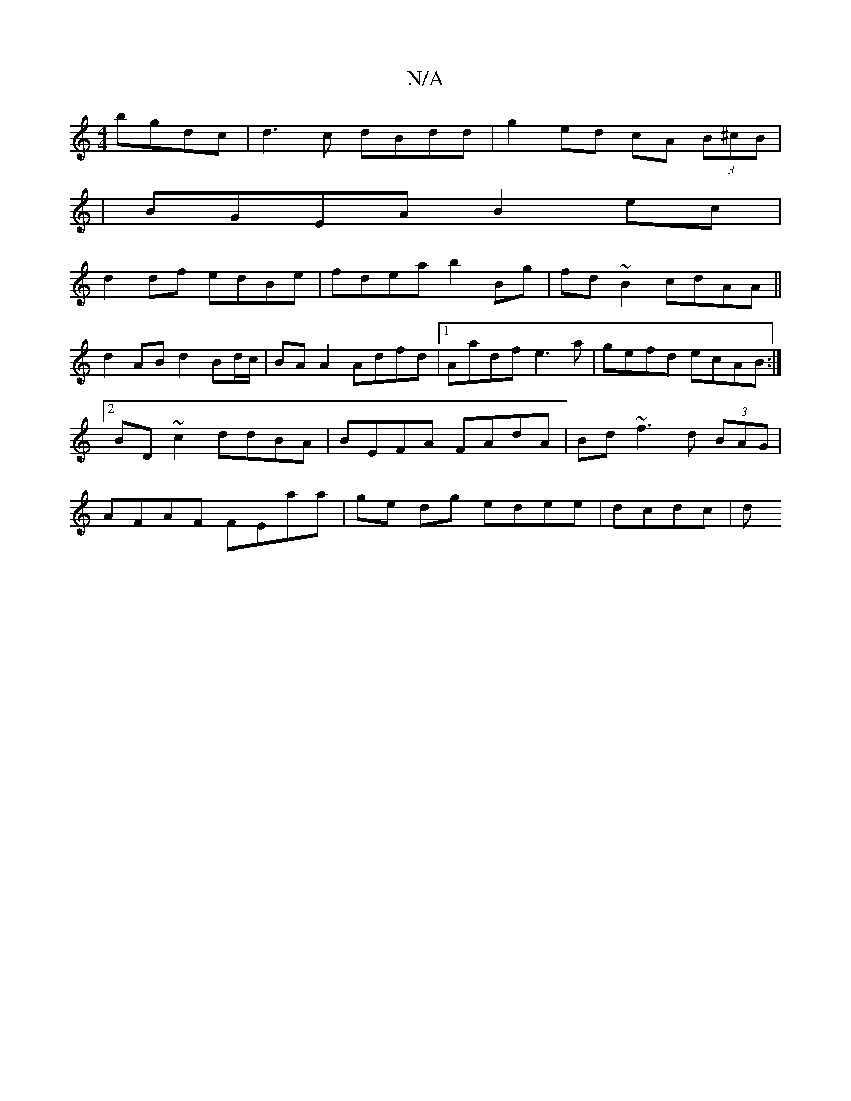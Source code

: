 X:1
T:N/A
M:4/4
R:N/A
K:Cmajor
bgdc|d3c dBdd|g2 ed cA (3B^cB|
|BGEA B2 ec|
d2df edBe|fdea b2Bg|fd~B2 cdAA||
 d2 AB d2 Bd/c/ | BA A2 Adfd|1 Aadf e3 a|gefd ecAB:|2 BD~c2 ddBA | BEFA FAdA | Bd ~f3 d (3BAG|AFAF FEaa|ge dg edee|dcdc | d